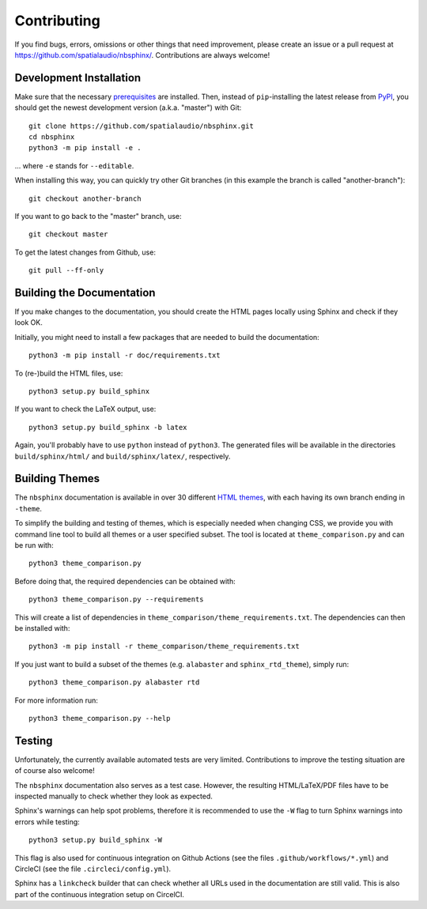 Contributing
============

If you find bugs, errors, omissions or other things that need improvement,
please create an issue or a pull request at
https://github.com/spatialaudio/nbsphinx/.
Contributions are always welcome!


Development Installation
------------------------

.. _prerequisites: https://nbsphinx.readthedocs.io/installation.html
   #nbsphinx-Prerequisites

Make sure that the necessary prerequisites_ are installed.
Then, instead of ``pip``-installing the latest release from PyPI_,
you should get the newest development version (a.k.a. "master") with Git::

   git clone https://github.com/spatialaudio/nbsphinx.git
   cd nbsphinx
   python3 -m pip install -e .

... where ``-e`` stands for ``--editable``.

When installing this way, you can quickly try other Git
branches (in this example the branch is called "another-branch")::

   git checkout another-branch

If you want to go back to the "master" branch, use::

   git checkout master

To get the latest changes from Github, use::

   git pull --ff-only


Building the Documentation
--------------------------

If you make changes to the documentation, you should create the HTML
pages locally using Sphinx and check if they look OK.

Initially, you might need to install a few packages that are needed to build the
documentation::

   python3 -m pip install -r doc/requirements.txt

To (re-)build the HTML files, use::

   python3 setup.py build_sphinx

If you want to check the LaTeX output, use::

   python3 setup.py build_sphinx -b latex

Again, you'll probably have to use ``python`` instead of ``python3``.
The generated files will be available in the directories ``build/sphinx/html/``
and ``build/sphinx/latex/``, respectively.


Building Themes
---------------

The ``nbsphinx`` documentation is available in over 30 different `HTML themes`_,
with each having its own branch ending in ``-theme``.

To simplify the building and testing of themes,
which is especially needed when changing CSS,
we provide you with command line tool to build all themes
or a user specified subset.
The tool is located at ``theme_comparison.py`` and can be run with::

    python3 theme_comparison.py

Before doing that, the required dependencies can be obtained with::

    python3 theme_comparison.py --requirements

This will create a list of dependencies in
``theme_comparison/theme_requirements.txt``.
The dependencies can then be installed with::

    python3 -m pip install -r theme_comparison/theme_requirements.txt

If you just want to build a subset of the themes
(e.g. ``alabaster`` and ``sphinx_rtd_theme``), simply run::

    python3 theme_comparison.py alabaster rtd

For more information run::

    python3 theme_comparison.py --help

.. _PyPI: https://pypi.org/project/nbsphinx/
.. _`HTML themes`: https://nbsphinx.readthedocs.io/usage.html#HTML-Themes


Testing
-------

Unfortunately, the currently available automated tests are very limited.
Contributions to improve the testing situation are of course also welcome!

The ``nbsphinx`` documentation also serves as a test case.
However, the resulting HTML/LaTeX/PDF files have to be inspected manually to
check whether they look as expected.

Sphinx's warnings can help spot problems, therefore it is recommended to use the
``-W`` flag to turn Sphinx warnings into errors while testing::

   python3 setup.py build_sphinx -W

This flag is also used for continuous integration on Github Actions
(see the files ``.github/workflows/*.yml``) and
CircleCI (see the file ``.circleci/config.yml``).

Sphinx has a ``linkcheck`` builder that can check whether all URLs used in the
documentation are still valid.
This is also part of the continuous integration setup on CircelCI.
